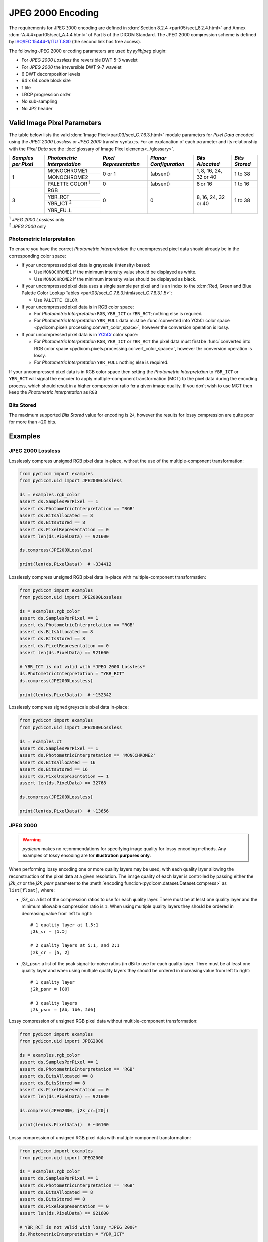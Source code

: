 
JPEG 2000 Encoding
==================

The requirements for JPEG 2000 encoding are defined in :dcm:`Section 8.2.4
<part05/sect_8.2.4.html>` and Annex :dcm:`A.4.4<part05/sect_A.4.4.html>` of Part
5 of the DICOM Standard. The JPEG 2000 compression scheme is defined by `ISO/IEC
15444-1 <https://www.iso.org/standard/78321.html>`_/`ITU T.800
<https://www.itu.int/rec/T-REC-T.800-201511-S/en>`_ (the second link has free access).

The following JPEG 2000 encoding parameters are used by `pylibjpeg` plugin:

* For *JPEG 2000 Lossless* the reversible DWT 5-3 wavelet
* For *JPEG 2000* the irreversible DWT 9-7 wavelet
* 6 DWT decomposition levels
* 64 x 64 code block size
* 1 tile
* LRCP progression order
* No sub-sampling
* No JP2 header


Valid Image Pixel Parameters
----------------------------

The table below lists the valid :dcm:`Image Pixel<part03/sect_C.7.6.3.html>`
module parameters for *Pixel Data* encoded using the *JPEG 2000 Lossless* or *JPEG 2000*
transfer syntaxes. For an explanation of each parameter and its relationship
with the *Pixel Data* see the :doc:`glossary of Image Pixel elements<../glossary>`.

+------------+-----------------------+-----------------+----------------+------------+---------+
| *Samples   | *Photometric          | *Pixel          | *Planar        | *Bits      | *Bits   |
| per Pixel* | Interpretation*       | Representation* | Configuration* | Allocated* | Stored* |
+============+=======================+=================+================+============+=========+
| 1          | MONOCHROME1           | 0 or 1          | (absent)       | 1, 8, 16,  | 1 to 38 |
|            +-----------------------+                 |                | 24, 32     |         |
|            | MONOCHROME2           |                 |                | or 40      |         |
|            +-----------------------+-----------------+----------------+------------+---------+
|            | PALETTE COLOR :sup:`1`| 0               | (absent)       | 8 or 16    | 1 to 16 |
+------------+-----------------------+-----------------+----------------+------------+---------+
| 3          | RGB                   | 0               | 0              | 8, 16, 24, | 1 to 38 |
|            +-----------------------+                 |                | 32 or 40   |         |
|            | YBR_RCT               |                 |                |            |         |
|            +-----------------------+                 |                |            |         |
|            | YBR_ICT :sup:`2`      |                 |                |            |         |
|            +-----------------------+                 |                |            |         |
|            | YBR_FULL              |                 |                |            |         |
+------------+-----------------------+-----------------+----------------+------------+---------+

| :sup:`1` *JPEG 2000 Lossless* only
| :sup:`2` *JPEG 2000* only

Photometric Interpretation
..........................

To ensure you have the correct *Photometric Interpretation* the uncompressed
pixel data should already be in the corresponding color space:

* If your uncompressed pixel data is grayscale (intensity) based:

  * Use ``MONOCHROME1`` if the minimum intensity value should be displayed as
    white.
  * Use ``MONOCHROME2`` if the minimum intensity value should be displayed as
    black.

* If your uncompressed pixel data uses a single sample per pixel and is an index
  to the :dcm:`Red, Green and Blue Palette Color Lookup Tables
  <part03/sect_C.7.6.3.html#sect_C.7.6.3.1.5>`:

  * Use ``PALETTE COLOR``.

* If your uncompressed pixel data is in RGB color space:

  * For *Photometric Interpretation* ``RGB``, ``YBR_ICT`` or ``YBR_RCT``; nothing
    else is required.
  * For *Photometric Interpretation* ``YBR_FULL`` data must be :func:`converted into
    YCbCr color space <pydicom.pixels.processing.convert_color_space>`, however
    the conversion operation is lossy.

* If your uncompressed pixel data is in `YCbCr
  <https://en.wikipedia.org/wiki/YCbCr>`_ color space:

  * For *Photometric Interpretation* ``RGB``, ``YBR_ICT`` or ``YBR_RCT`` the pixel data
    must first be :func:`converted into RGB color space
    <pydicom.pixels.processing.convert_color_space>`, however the conversion
    operation is lossy.
  * For *Photometric Interpretation* ``YBR_FULL`` nothing else is required.

If your uncompressed pixel data is in RGB color space then setting the
*Photometric Interpretation* to ``YBR_ICT`` or ``YBR_RCT`` will signal the
encoder to apply multiple-component transformation (MCT) to the pixel data
during the encoding process, which should result in a higher compression ratio
for a given image quality. If you don't wish to use MCT then keep the
*Photometric Interpretation* as ``RGB``

Bits Stored
...........
The maximum supported *Bits Stored* value for encoding is ``24``, however the
results for lossy compression are quite poor for more than ~20 bits.


Examples
--------

JPEG 2000 Lossless
...................

Losslessly compress unsigned RGB pixel data in-place, without the use of the
multiple-component transformation:

.. code-block:: python

    from pydicom import examples
    from pydicom.uid import JPE2000Lossless

    ds = examples.rgb_color
    assert ds.SamplesPerPixel == 1
    assert ds.PhotometricInterpretation == "RGB"
    assert ds.BitsAllocated == 8
    assert ds.BitsStored == 8
    assert ds.PixelRepresentation == 0
    assert len(ds.PixelData) == 921600

    ds.compress(JPE2000Lossless)

    print(len(ds.PixelData))  # ~334412

Losslessly compress unsigned RGB pixel data in-place with multiple-component
transformation:

.. code-block:: python

    from pydicom import examples
    from pydicom.uid import JPE2000Lossless

    ds = examples.rgb_color
    assert ds.SamplesPerPixel == 1
    assert ds.PhotometricInterpretation == "RGB"
    assert ds.BitsAllocated == 8
    assert ds.BitsStored == 8
    assert ds.PixelRepresentation == 0
    assert len(ds.PixelData) == 921600

    # YBR_ICT is not valid with *JPEG 2000 Lossless*
    ds.PhotometricInterpretation = "YBR_RCT"
    ds.compress(JPE2000Lossless)

    print(len(ds.PixelData))  # ~152342


Losslessly compress signed greyscale pixel data in-place:

.. code-block:: python

    from pydicom import examples
    from pydicom.uid import JPE2000Lossless

    ds = examples.ct
    assert ds.SamplesPerPixel == 1
    assert ds.PhotometricInterpretation == 'MONOCHROME2'
    assert ds.BitsAllocated == 16
    assert ds.BitsStored == 16
    assert ds.PixelRepresentation == 1
    assert len(ds.PixelData) == 32768

    ds.compress(JPE2000Lossless)

    print(len(ds.PixelData))  # ~13656


JPEG 2000
.........

.. warning::

    *pydicom* makes no recommendations for specifying image quality for lossy
    encoding methods. Any examples of lossy encoding are for **illustration
    purposes only**.

When performing lossy encoding one or more quality layers may be used, with each
quality layer allowing the reconstruction of the pixel data at a given resolution.
The image quality of each layer is controlled by passing either the `j2k_cr` or the
`j2k_psnr` parameter to the :meth:`encoding function<pydicom.dataset.Dataset.compress>`
as ``list[float]``, where:

* `j2k_cr`: a list of the compression ratios to use for each quality
  layer. There must be at least one quality layer and the minimum allowable
  compression ratio is ``1``. When using multiple quality layers they should be
  ordered in decreasing value from left to right::

    # 1 quality layer at 1.5:1
    j2k_cr = [1.5]

    # 2 quality layers at 5:1, and 2:1
    j2k_cr = [5, 2]

* `j2k_psnr`: a list of the peak signal-to-noise ratios (in dB) to use
  for each quality layer. There must be at least one quality layer and when
  using multiple quality layers they should be ordered in increasing value from
  left to right::

    # 1 quality layer
    j2k_psnr = [80]

    # 3 quality layers
    j2k_psnr = [80, 100, 200]

Lossy compression of unsigned RGB pixel data without multiple-component transformation:

.. code-block:: python

    from pydicom import examples
    from pydicom.uid import JPEG2000

    ds = examples.rgb_color
    assert ds.SamplesPerPixel == 1
    assert ds.PhotometricInterpretation == 'RGB'
    assert ds.BitsAllocated == 8
    assert ds.BitsStored == 8
    assert ds.PixelRepresentation == 0
    assert len(ds.PixelData) == 921600

    ds.compress(JPEG2000, j2k_cr=[20])

    print(len(ds.PixelData))  # ~46100


Lossy compression of unsigned RGB pixel data with multiple-component transformation:

.. code-block:: python

    from pydicom import examples
    from pydicom.uid import JPEG2000

    ds = examples.rgb_color
    assert ds.SamplesPerPixel == 1
    assert ds.PhotometricInterpretation == 'RGB'
    assert ds.BitsAllocated == 8
    assert ds.BitsStored == 8
    assert ds.PixelRepresentation == 0
    assert len(ds.PixelData) == 921600

    # YBR_RCT is not valid with lossy *JPEG 2000*
    ds.PhotometricInterpretation = "YBR_ICT"

    ds.compress(JPEG2000, j2k_cr=[20])

    print(len(ds.PixelData))  # ~46076


Lossy compression of signed greyscale pixel data:

.. code-block:: python

    from pydicom import examples
    from pydicom.uid import JPEG2000

    ds = examples.ct
    assert ds.SamplesPerPixel == 1
    assert ds.PhotometricInterpretation == 'MONOCHROME2'
    assert ds.BitsAllocated == 16
    assert ds.BitsStored == 16
    assert ds.PixelRepresentation == 1
    assert len(ds.PixelData) == 32768

    ds.compress(JPEG2000, j2k_cr=[20])

    print(len(ds.PixelData))  # ~1582


Available Plugins
-----------------


pylibjpeg
.........

.. |br| raw:: html

   <br />

.. _np: https://numpy.org/
.. _pylj: https://github.com/pydicom/pylibjpeg
.. _oj: https://github.com/pydicom/pylibjpeg-openjpeg

+----------------------------------------------------------+-----------------------------------------------+
| Encoder                                                  | Plugins                                       |
|                                                          +-----------+-----------------------------+-----+
|                                                          | Name      | Requires                    |Added|
+==========================================================+===========+=============================+=====+
|:attr:`~pydicom.pixels.encoders.JPEG2000LosslessEncoder`  | pylibjpeg | `numpy <np_>`_,             |v3.0 |
+----------------------------------------------------------+           | `pylibjpeg <_pylj>`_,       |     |
|:attr:`~pydicom.pixels.encoders.JPEG2000Encoder`          |           | `pylibjpeg-openjpeg <_oj>`_ |     |
+----------------------------------------------------------+-----------+-----------------------------+-----+
